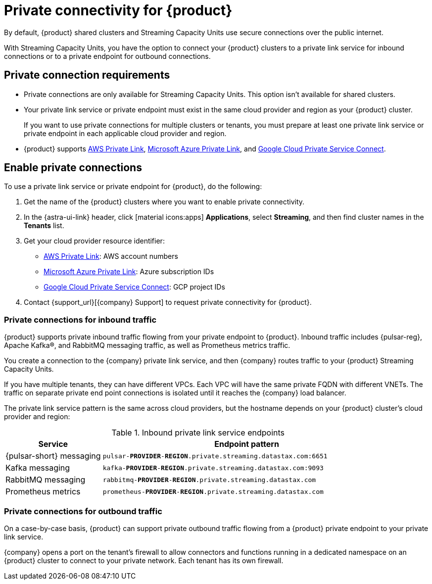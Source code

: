 = Private connectivity for {product}
:navtitle: Private connectivity

By default, {product} shared clusters and Streaming Capacity Units use secure connections over the public internet.

With Streaming Capacity Units, you have the option to connect your {product} clusters to a private link service for inbound connections or to a private endpoint for outbound connections.

== Private connection requirements

* Private connections are only available for Streaming Capacity Units.
This option isn't available for shared clusters.

* Your private link service or private endpoint must exist in the same cloud provider and region as your {product} cluster.
+
If you want to use private connections for multiple clusters or tenants, you must prepare at least one private link service or private endpoint in each applicable cloud provider and region.

* {product} supports https://docs.aws.amazon.com/vpc/latest/privatelink/what-is-privatelink.html[AWS Private Link], https://learn.microsoft.com/en-us/azure/private-link/private-link-overview[Microsoft Azure Private Link], and https://cloud.google.com/vpc/docs/private-service-connect[Google Cloud Private Service Connect].

== Enable private connections

To use a private link service or private endpoint for {product}, do the following:

. Get the name of the {product} clusters where you want to enable private connectivity.
+
. In the {astra-ui-link} header, click icon:material-icons:apps[] **Applications**, select *Streaming*, and then find cluster names in the *Tenants* list.

. Get your cloud provider resource identifier:
+
* https://docs.aws.amazon.com/vpc/latest/privatelink/what-is-privatelink.html[AWS Private Link]: AWS account numbers
* https://learn.microsoft.com/en-us/azure/private-link/private-link-overview[Microsoft Azure Private Link]: Azure subscription IDs
* https://cloud.google.com/vpc/docs/private-service-connect[Google Cloud Private Service Connect]: GCP project IDs

. Contact {support_url}[{company} Support] to request private connectivity for {product}.

=== Private connections for inbound traffic

{product} supports private inbound traffic flowing from your private endpoint to {product}.
Inbound traffic includes {pulsar-reg}, Apache Kafka(R), and RabbitMQ messaging traffic, as well as Prometheus metrics traffic.

You create a connection to the {company} private link service, and then {company} routes traffic to your {product} Streaming Capacity Units.

If you have multiple tenants, they can have different VPCs.
Each VPC will have the same private FQDN with different VNETs.
The traffic on separate private end point connections is isolated until it reaches the {company} load balancer.

The private link service pattern is the same across cloud providers, but the hostname depends on your {product} cluster's cloud provider and region:

.Inbound private link service endpoints
[cols="1,3"]
|===
|Service |Endpoint pattern

|{pulsar-short} messaging
|`pulsar-**PROVIDER**-**REGION**.private.streaming.datastax.com:6651`

|Kafka messaging
|`kafka-**PROVIDER**-**REGION**.private.streaming.datastax.com:9093`

|RabbitMQ messaging
|`rabbitmq-**PROVIDER**-**REGION**.private.streaming.datastax.com`

|Prometheus metrics
|`prometheus-**PROVIDER**-**REGION**.private.streaming.datastax.com`
|===

=== Private connections for outbound traffic

On a case-by-case basis, {product} can support private outbound traffic flowing from a {product} private endpoint to your private link service.

{company} opens a port on the tenant's firewall to allow connectors and functions running in a dedicated namespace on an {product} cluster to connect to your private network.
Each tenant has its own firewall.